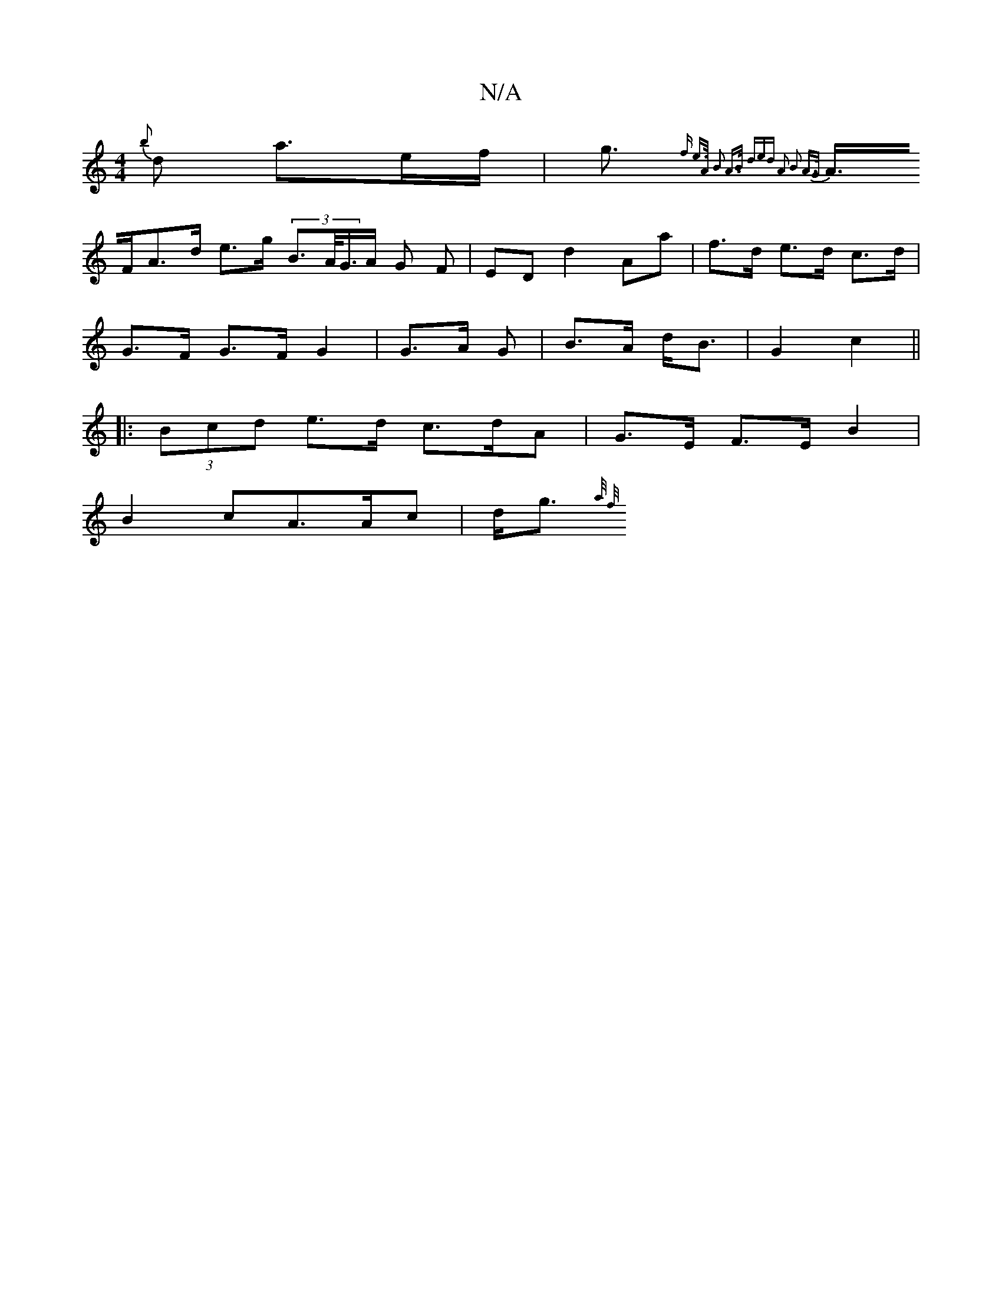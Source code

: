 X:1
T:N/A
M:4/4
R:N/A
K:Cmajor
{b}d a>ef/ | g>{2f e>A B2 A>B | (3ded A2 B2 A>G |
A>FA>d e>g (3B>A1/2G/>A G F | ED d2 Aa | f>d e>d c>d |
G>F G>F G2 | G>A G | B>A d<B | G2 c2 ||
|: (3Bcd e>d c>dA | G>E F>E B2 |
B2 cA>Ac | d<g {a/ f/}